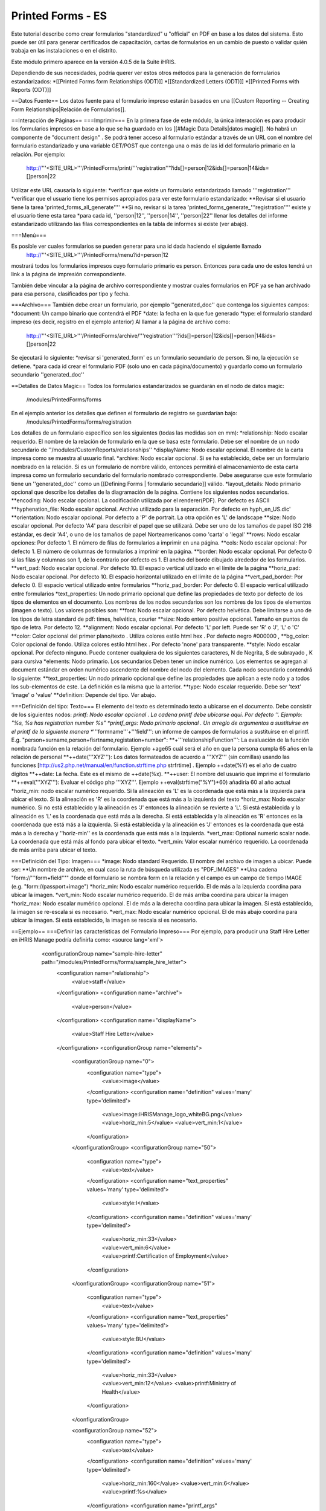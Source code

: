 Printed Forms - ES
==================

Este tutorial describe como crear formularios "standardized" u "official" en PDF en base a los datos del sistema. Esto puede ser útil para generar certificados de capacitación, cartas de formularios en un cambio de puesto o validar quién trabaja en las instalaciones o en el distrito.

Este módulo primero aparece en la versión 4.0.5 de la Suite iHRIS.

Dependiendo de sus necesidades, podría querer ver estos otros métodos para la generación de formularios estandarizados:
*[[Printed Forms form Relationships (ODT)]]
*[[Standardized Letters (ODT)]]
*[[Printed Forms with Reports (ODT)]]

==Datos Fuente==
Los datos fuente para el formulario impreso estarán basados en una [[Custom Reporting -- Creating Form Relationships|Relación de Formularios]].

==Interacción de Páginas==
===Imprimir===
En la primera fase de este módulo, la única interacción es para producir los formularios impresos en base a lo que se ha guardado en los [[#Magic Data Details|datos magic]].  No habrá un componente de "document design" .  Se podrá tener acceso al formulario estándar a través de un URL con el nombre del formulario estandarizado y una variable GET/POST que contenga una o más de las id del formulario primario en la relación. Por ejemplo:
 http://'''<SITE_URL>'''/PrintedForms/print/'''registration'''?ids[]=person|12&ids[]=person|14&ids=[]person|22

Utilizar este URL causaría lo siguiente:
*verificar que existe un formulario estandarizado llamado '''registration''' 
*verificar que el usuario tiene los permisos apropiados para ver este formulario estandarizado: 
**Revisar si el usuario tiene la tarea 'printed_forms_all_generate''''
**Si no, revisar si la tarea 'printed_forms_generate_'''registration'''' existe y el usuario tiene esta tarea
*para cada id, ''person|12'', ''person|14'', ''person|22'' llenar los detalles del informe estandarizado utilizando las filas correspondientes en la tabla de informes si existe (ver abajo).

===Menú===

Es posible ver cuales formularios se pueden generar para una id dada haciendo el siguiente llamado
 http://'''<SITE_URL>'''/PrintedForms/menu?id=person|12
mostrará todos los formularios impresos cuyo formulario primario es person.  Entonces para cada uno de estos tendrá un link a la página de impresión correspondiente.  

También debe vincular a la página de archivo correspondiente y mostrar cuales formularios en PDF ya se han archivado para esa persona, clasificados por tipo y fecha.

===Archivo===
También debe crear un formulario, por ejemplo ''generated_doc'' que contenga los siguientes campos:
*document: Un campo binario que contendrá el PDF
*date: la fecha en la que fue generado
*type: el formulario standard impreso (es decir, registro en el ejemplo anterior)
Al llamar a la página de archivo como:
 http://'''<SITE_URL>'''/PrintedForms/archive/'''registration'''?ids[]=person|12&ids[]=person|14&ids=[]person|22
Se ejecutará lo siguiente:
*revisar si 'generated_form' es un formulario secundario de person.  Si no, la ejecución se detiene.
*para cada id crear el formulario PDF (solo uno en cada página/documento) y guardarlo como un formulario secundario ''generated_doc''

==Detalles de Datos Magic==
Todos los formularios estandarizados se guardarán en el nodo de datos magic:
 /modules/PrintedForms/forms
En el ejemplo anterior los detalles que definen el formulario de registro se guardarían bajo:
 /modules/PrintedForms/forms/registration

Los detalles de un formulario específico son los siguientes (todas las medidas son en mm):
*relationship: Nodo escalar requerido. El nombre de la relación de formulario en la que se basa este formulario. Debe ser el nombre de un nodo secundario de ''/modules/CustomReports/relationships''
*displayName: Nodo escalar opcional.  El nombre de la carta impresa como se muestra al usuario final.
*archive: Nodo escalar opcional.  Si se ha establecido, debe ser un formulario nombrado en la relación. Si es un formulario de nombre válido, entonces permitirá el almacenamiento de esta carta impresa como un formulario secundario del formulario nombrado correspondiente. Debe asegurarse que este formulario tiene un ''generated_doc'' como un [[Defining Forms | formulario secundario]] válido.
*layout_details: Nodo primario opcional que describe los detalles de la diagramación de la página. Contiene los siguientes nodos secundarios.
**encoding:  Nodo escalar opcional. La codificación utilizada por el renderer(PDF). Por defecto es ASCII
**hyphenation_file: Nodo escalar opcional.  Archivo utilizado para la separación. Por defecto en hyph_en_US.dic'
**orientation:  Nodo escalar opcional.  Por defecto a 'P' de portrait.  La otra opción es 'L' de landscape
**size: Nodo escalar opcional. Por defecto 'A4' para describir el papel que se utilizará. Debe ser uno de los tamaños de papel ISO 216 estándar, es decir 'A4', o uno de los tamaños de papel Norteamericanos como 'carta' o 'legal'  
**rows:  Nodo escalar opciones:  Por defecto 1.  El número de filas de formularios a imprimir en una página.
**cols:  Nodo escalar opcional:  Por defecto 1.  El número de columnas de formularios a imprimir en la página.
**border: Nodo escalar opcional.  Por defecto 0 si las filas y columnas son 1, de lo contrario por defecto es 1.  El ancho del borde dibujado alrededor de los formularios. 
**vert_pad: Nodo escalar opcional. Por defecto 10.  El espacio vertical utilizado en el límite de la página
**horiz_pad: Nodo escalar opcional. Por defecto 10.  El espacio horizontal utilizado en el límite de la página
**vert_pad_border: Por defecto 0. El espacio vertical utilizado entre formularios
**horiz_pad_border: Por defecto 0. El espacio vertical utilizado entre formularios
*text_properties: Un nodo primario opcional que define las propiedades de texto por defecto de los tipos de elementos en el documento.  Los nombres de los nodos secundarios son los nombres de los tipos de elementos (imagen o texto).  Los valores posibles son:
**font:  Nodo escalar opcional.  Por defecto helvética.  Debe limitarse a uno de los tipos de letra standard de pdf: times, helvética, courier
**size: Nodo entero positive opcional. Tamaño en puntos de tipo de letra. Por defecto 12.
**alignment: Nodo escalar opcional.  Por defecto 'L' por left.  Puede ser 'R' o 'J', 'L' o 'C'
**color: Color opcional del primer plano/texto . Utiliza colores estilo html hex .  Por defecto negro #000000 , 
**bg_color: Color opcional de fondo. Utiliza colores estilo html hex .  Por defecto  'none' para transparente.
**style: Nodo escalar opcional.  Por defecto ninguno.  Puede contener cualquiera de los siguientes caracteres, N de Negrita, S de subrayado , K para cursiva 
*elements: Nodo primario. Los secundarios Deben tener un índice numérico.  Los elementos se agregan al document estándar en orden numérico ascendente del nombre del nodo del elemento.  Cada nodo secundario contendrá lo siguiente:
**text_properties: Un nodo primario opcional que define las propiedades que aplican a este nodo y a todos los sub-elementos de este. La definición es la misma que la anterior.
**type: Nodo escalar requerido.  Debe ser 'text' 'image' o 'value'    
**definition:  Depende del tipo.  Ver abajo. 

===Definición del tipo: Texto===
El elemento del texto es determinado texto a ubicarse en el documento. Debe consistir de los siguientes nodos:
*printf:  Nodo escalar opcional . La cadena printf debe ubicarse aquí.  Por defecto ''.  Ejemplo: "%s, %s has registration number %s"
*printf_args:  Nodo primario opcional .  Un arreglo de argumentos a sustituirse en el printf de la siguiente manera
**'''formname'''+'''field''': un informe de campos de formularios a sustituirse en el printf.  E.g. "person+surname,person+fisrtname,registation+number":
**+'''relationshipFunction''':  La evaluación de la función nombrada función en la relación del formulario.  Ejemplo +age65 cuál será el año en que la persona cumpla 65 años en la relación de personal
**++date('''XYZ'''): Los datos formateados de acuerdo a '''XYZ'''  (sin comillas) usando las funciones [http://us2.php.net/manual/en/function.strftime.php strfrtime] .  Ejemplo ++date(%Y) es el año de cuatro dígitos
**++date:  La fecha.  Este es el mismo de  ++date(%x).     
**++user:  El nombre del usuario que imprime el formulario
**++eval('''XYZ'''):  Evaluar el código php '''XYZ'''.  Ejemplo  ++eval(strftime("%Y")+60)  añadiría 60 al año actual
*horiz_min:  nodo escalar numérico requerido. Si la alineación es 'L' es la coordenada que está más a la izquierda para ubicar el texto. Si la alineación es  'R' es la coordenada que está más a la izquierda del texto
*horiz_max: Nodo escalar numérico. Si no está establecido y la alineación es 'J' entonces la alineación se revierte a 'L'.    Si está establecida y la alineación es 'L' es la coordenada que está más a la derecha.  Si está establecida y la alineación es 'R' entonces es la coordenada que está más a la izquierda.  Si está establecida y la alineación es 'J' entonces es la coordenada que está más a la derecha y ''horiz-min'' es la coordenada que está más a la izquierda.
*vert_max: Optional numeric scalar node.  La coordenada que está más al fondo para ubicar el texto. 
*vert_min: Valor escalar numérico requerido.   La coordenada de más arriba para ubicar el texto.

===Definición del Tipo: Imagen===
*image: Nodo standard Requerido. El nombre del archivo de imagen a ubicar. Puede ser:
**Un nombre de archivo, en cual caso la ruta de búsqueda utilizada es "PDF_IMAGES"
**Una cadena "form://'''form+field'''"  donde el formulario se nombra form en la relación y el campo es un campo de tiempo IMAGE (e.g. "form://passport+image")
*horiz_min:  Nodo escalar numérico requerido. El de más a la izquierda coordina para ubicar la imagen.
*vert_min: Nodo escalar numérico requerido.  El de más arriba coordina para ubicar la imagen
*horiz_max:  Nodo escalar numérico opcional. El de más a la derecha coordina para ubicar la imagen.  Si está establecido, la imagen se re-escala si es necesario.
*vert_max: Nodo escalar numérico opcional.  El de más abajo coordina para ubicar la imagen.   Si está establecido, la imagen se rescala si es necesario.

==Ejemplo== 
===Definir las características del Formulario Impreso===
Por ejemplo, para producir una Staff Hire Letter en iHRIS Manage podría definirla como:
<source lang='xml'>
  <configurationGroup name="sample-hire-letter" path="/modules/PrintedForms/forms/sample_hire_letter">
    <configuration name="relationship">
      <value>staff</value>
    </configuration>
    <configuration name="archive">
      <value>person</value>
    </configuration>
    <configuration name="displayName">
      <value>Staff Hire Letter</value>
    </configuration>
    <configurationGroup name="elements">
      <configurationGroup name="0">
        <configuration name="type">
          <value>image</value>
        </configuration>
        <configuration name="definition" values='many' type='delimited'>
          <value>image:iHRISManage_logo_whiteBG.png</value>
          <value>horiz_min:5</value>
          <value>vert_min:1</value>
        </configuration>
      </configurationGroup>
      <configurationGroup name="50">
        <configuration name="type">
          <value>text</value>
        </configuration>
        <configuration name="text_properties" values='many' type='delimited'>
          <value>style:I</value>
        </configuration>
        <configuration name="definition" values='many' type='delimited'>
          <value>horiz_min:33</value>
          <value>vert_min:6</value>
          <value>printf:Certification of Employment</value>
        </configuration>
      </configurationGroup>
      <configurationGroup name="51">
        <configuration name="type">
          <value>text</value>
        </configuration>
        <configuration name="text_properties" values='many' type='delimited'>
          <value>style:BU</value>
        </configuration>
        <configuration name="definition" values='many' type='delimited'>
          <value>horiz_min:33</value>
          <value>vert_min:12</value>
          <value>printf:Ministry of Health</value>
        </configuration>
      </configurationGroup>

      <configurationGroup name="52">
        <configuration name="type">
          <value>text</value>
        </configuration>
        <configuration name="definition" values='many' type='delimited'>
          <value>horiz_min:160</value>
          <value>vert_min:6</value>
          <value>printf:%s</value>
        </configuration>
        <configuration name="printf_args" path='definition/printf_args' values='many' type='delimited'>
          <value>0:++date(%e %B %Y)</value>
	</configuration>
      </configurationGroup>

      <configurationGroup name="100">
        <configuration name="type">
          <value>text</value>
        </configuration>
        <configuration name="definition" values='many' type='delimited'>
          <value>horiz_min:3</value>
          <value>vert_min:50</value>
          <value>printf:Dir Sir/Madam, 

 Please accept this letter as certification of employment for %s %s. 

On %s, employment began as %s in the %s department of %s. 

Sincerely, 
%s</value>
        </configuration>
        <configuration name="printf_args" path='definition/printf_args' values='many' type='delimited'>
          <value>0:person+firstname</value>
          <value>1:person+surname</value>
          <value>2:staff+start_date</value>
          <value>3:position+title</value>
          <value>4:department+name</value>
          <value>5:facility+name</value>
          <value>6:++user</value>
        </configuration>
      </configurationGroup>
    </configurationGroup>
  </configurationGroup>
</source>

===Crear un link para imprimir el formulario===
Después de que esto se ha establecido, debe abrir la plantilla de vista del formulario donde quiere ubicar el link a PrinteForm.
<source lang="xml">
<span type="module" name="PrintedForms" ifenabled="true">
  <span type="module" if="PrintedForms->hasValidForms('sample_hire_letter')">
    <li task="printed_forms_can_access"><span type="form" href="PrintedForms/menu?id=" name="person:id">Sample Hire Letter</span></li>
  </span>
</span>
</source>
Lo descrito arriba significaría que el nombre de PrintedForm es sample_hire_letter y es primario de person.

Esta parte del código debe insertarse favorablemente bajo el link para actualizar la información de un formulario. (view_form_name.html)

[[Category:Standardized Forms]][[Category:Spanish]]
